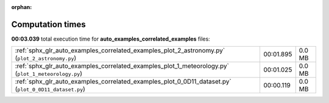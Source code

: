 
:orphan:

.. _sphx_glr_auto_examples_correlated_examples_sg_execution_times:

Computation times
=================
**00:03.039** total execution time for **auto_examples_correlated_examples** files:

+-------------------------------------------------------------------------------------------------------+-----------+--------+
| :ref:`sphx_glr_auto_examples_correlated_examples_plot_2_astronomy.py` (``plot_2_astronomy.py``)       | 00:01.895 | 0.0 MB |
+-------------------------------------------------------------------------------------------------------+-----------+--------+
| :ref:`sphx_glr_auto_examples_correlated_examples_plot_1_meteorology.py` (``plot_1_meteorology.py``)   | 00:01.025 | 0.0 MB |
+-------------------------------------------------------------------------------------------------------+-----------+--------+
| :ref:`sphx_glr_auto_examples_correlated_examples_plot_0_0D11_dataset.py` (``plot_0_0D11_dataset.py``) | 00:00.119 | 0.0 MB |
+-------------------------------------------------------------------------------------------------------+-----------+--------+

